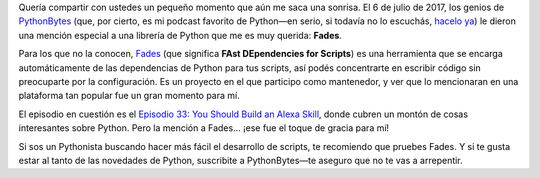 .. title: Un Viaje al Pasado: PythonBytes y su Mención a Fades
.. slug: un-viaje-al-pasado-pythonbytes-y-su-mencion-a-fades
.. date: 2024-08-24 12:47:04 UTC+02:00
.. tags: 
.. category: 
.. link: 
.. description: 
.. type: text

Quería compartir con ustedes un pequeño momento que aún me saca una sonrisa. El 6 de julio de 2017, los genios de `PythonBytes <https://pythonbytes.fm/episodes/show/33/you-should-build-an-alexa-skill>`_ (que, por cierto, es mi podcast favorito de Python—en serio, si todavía no lo escuchás, `hacelo ya <https://pythonbytes.fm/>`_) le dieron una mención especial a una librería de Python que me es muy querida: **Fades**.

Para los que no la conocen, `Fades <https://github.com/PyCQA/fades>`_ (que significa **FAst DEpendencies for Scripts**) es una herramienta que se encarga automáticamente de las dependencias de Python para tus scripts, así podés concentrarte en escribir código sin preocuparte por la configuración. Es un proyecto en el que participo como mantenedor, y ver que lo mencionaran en una plataforma tan popular fue un gran momento para mí.

El episodio en cuestión es el `Episodio 33: You Should Build an Alexa Skill <https://pythonbytes.fm/episodes/show/33/you-should-build-an-alexa-skill>`_, donde cubren un montón de cosas interesantes sobre Python. Pero la mención a Fades... ¡ese fue el toque de gracia para mí!

Si sos un Pythonista buscando hacer más fácil el desarrollo de scripts, te recomiendo que pruebes Fades. Y si te gusta estar al tanto de las novedades de Python, suscribite a PythonBytes—te aseguro que no te vas a arrepentir.
